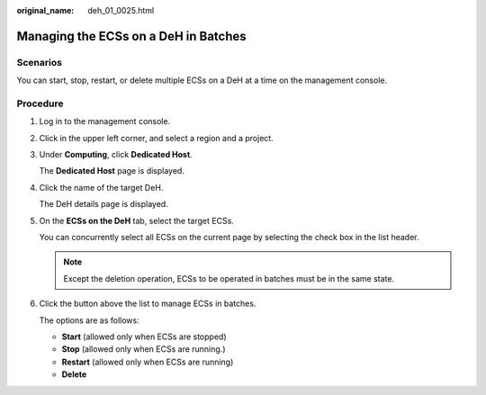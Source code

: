 :original_name: deh_01_0025.html

.. _deh_01_0025:

Managing the ECSs on a DeH in Batches
=====================================

Scenarios
---------

You can start, stop, restart, or delete multiple ECSs on a DeH at a time on the management console.

Procedure
---------

#. Log in to the management console.

#. Click |image1| in the upper left corner, and select a region and a project.

#. Under **Computing**, click **Dedicated Host**.

   The **Dedicated Host** page is displayed.

#. Click the name of the target DeH.

   The DeH details page is displayed.

#. On the **ECSs on the DeH** tab, select the target ECSs.

   You can concurrently select all ECSs on the current page by selecting the check box in the list header.

   .. note::

      Except the deletion operation, ECSs to be operated in batches must be in the same state.

#. Click the button above the list to manage ECSs in batches.

   The options are as follows:

   -  **Start** (allowed only when ECSs are stopped)
   -  **Stop** (allowed only when ECSs are running.)
   -  **Restart** (allowed only when ECSs are running)
   -  **Delete**

.. |image1| image:: /_static/images/en-us_image_0000001850888056.png

